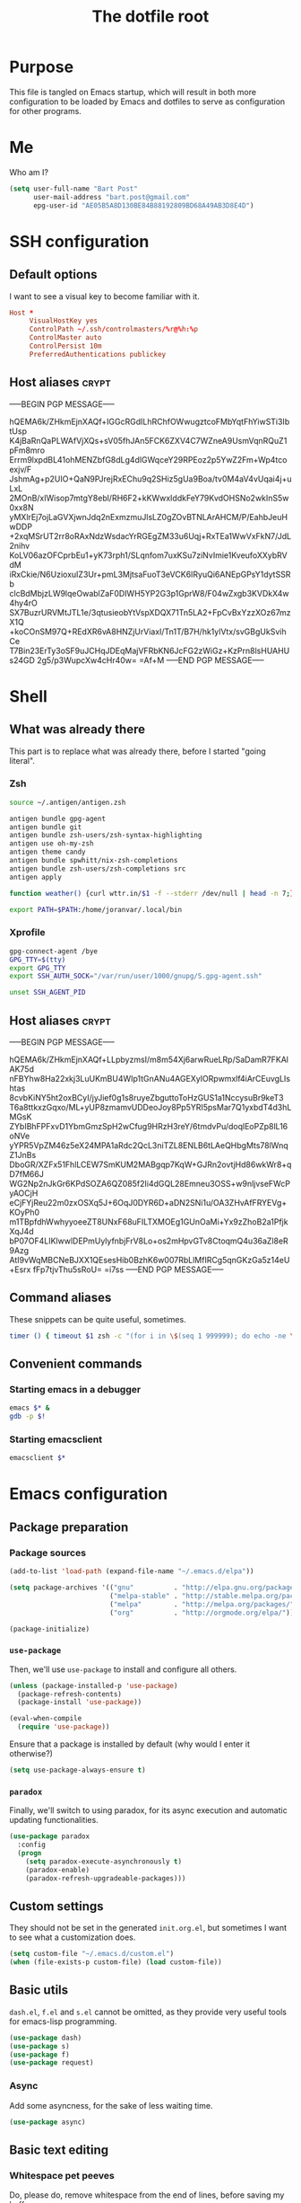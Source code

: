 #+TITLE: The dotfile root

* Purpose

This file is tangled on Emacs startup, which will result in both more configuration to be loaded by Emacs and dotfiles to serve as configuration for other programs.

* Me

Who am I?

#+BEGIN_SRC emacs-lisp :tangle ./init.org.el :comments noweb :tangle-mode (identity #o444)
  (setq user-full-name "Bart Post"
        user-mail-address "bart.post@gmail.com"
        epg-user-id "AE05B5A8D130BE84B88192809BD68A49AB3D8E4D")
#+END_SRC

* SSH configuration
:PROPERTIES:
:header-args: :tangle ~/.ssh/config :comments noweb :tangle-mode (identity #o400) :mkdirp yes
:END:

** Default options

I want to see a visual key to become familiar with it.

#+BEGIN_SRC conf
  Host *
       VisualHostKey yes
       ControlPath ~/.ssh/controlmasters/%r@%h:%p
       ControlMaster auto
       ControlPersist 10m
       PreferredAuthentications publickey
#+END_SRC

** Host aliases                                                       :crypt:
-----BEGIN PGP MESSAGE-----

hQEMA6k/ZHkmEjnXAQf+IGGcRGdILhRChfOWwugztcoFMbYqtFhYiwSTi3IbtUsp
K4jBaRnQaPLWAfVjXQs+sV05fhJAn5FCK6ZXV4C7WZneA9UsmVqnRQuZ1pFm8mro
Errm9lxpdBL41ohMENZbfG8dLg4dlGWqceY29RPEoz2p5YwZ2Fm+Wp4tcoexjv/F
JshmAg+p2UIO+QaN9PJrejRxEChu9q2SHiz5gUa9Boa/tv0M4aV4vUqai4j+uLxL
2MOnB/xIWisop7mtgY8ebl/RH6F2+kKWwxIddkFeY79KvdOHSNo2wkInS5w0xx8N
yMXlrEj7ojLaGVXjwnJdq2nExmzmuJlsLZ0gZOvBTNLArAHCM/P/EahbJeuHwDDP
+2xqMSrUT2rr8oRAxNdzWsdacYrRGEgZM33u6Uqj+RxTEa1WwVxFkN7/JdL2nihv
KoLV06azOFCprbEu1+yK73rph1/SLqnfom7uxKSu7ziNvImie1KveufoXXybRVdM
iRxCkie/N6UzioxuIZ3Ur+pmL3MjtsaFuoT3eVCK6IRyuQi6ANEpGPsY1dytSSRb
clcBdMbjzLW9lqeOwablZaF0DIWH5YP2G3p1GprW8/F04wZxgb3KVDkX4w4hy4rO
SX7BuzrURVMtJTL1e/3qtusieobYtVspXDQX71Tn5LA2+FpCvBxYzzXOz67mzX1Q
+koCOnSM97Q+REdXR6vA8HNZjUrViaxI/Tn1T/B7H/hk1ylVtx/svGBgUkSvihCe
T7Bin23ErTy3oSF9uJCHqJDEqMajVFRbKN6JcFG2zWiGz+KzPrn8lsHUAHUs24GD
2g5/p3WupcXw4cHr40w=
=Af+M
-----END PGP MESSAGE-----

* Shell

** What was already there

This part is to replace what was already there, before I started "going literal".

*** Zsh

#+BEGIN_SRC sh :tangle ~/.zshrc :comments noweb :tangle-mode (identity #o444)
  source ~/.antigen/antigen.zsh

  antigen bundle gpg-agent
  antigen bundle git
  antigen bundle zsh-users/zsh-syntax-highlighting
  antigen use oh-my-zsh
  antigen theme candy
  antigen bundle spwhitt/nix-zsh-completions
  antigen bundle zsh-users/zsh-completions src
  antigen apply

  function weather() {curl wttr.in/$1 -f --stderr /dev/null | head -n 7;}

  export PATH=$PATH:/home/joranvar/.local/bin
#+END_SRC

*** Xprofile

#+BEGIN_SRC sh :tangle ~/.xprofile :comments noweb :tangle-mode (identity #o444) :shebang #!/usr/bin/env zsh
  gpg-connect-agent /bye
  GPG_TTY=$(tty)
  export GPG_TTY
  export SSH_AUTH_SOCK="/var/run/user/1000/gnupg/S.gpg-agent.ssh"

  unset SSH_AGENT_PID
#+END_SRC

** Host aliases                                                       :crypt:
-----BEGIN PGP MESSAGE-----

hQEMA6k/ZHkmEjnXAQf+LLpbyzmsI/m8m54Xj6arwRueLRp/SaDamR7FKAlAK75d
nFBYhw8Ha22xkj3LuUKmBU4WIp1tGnANu4AGEXyIORpwmxlf4iArCEuvgLIshtas
8cvbKiNY5ht2oxBCyI/jyJief0g1s8ruyeZbguttoToHzGUS1a1NccysuBr9keT3
T6a8ttkxzGqxo/ML+yUP8zmamvUDDeoJoy8Pp5YRI5psMar7Q1yxbdT4d3hLMGsK
ZYbIBhFPFxvD1YbmGmzSpH2wCfug9HRzH3reY/6tmdvPu/doqlEoPZp8lL16oNVe
yYPR5VpZM46z5eX24MPA1aRdc2QcL3niTZL8ENLB6tLAeQHbgMts78lWnqZ1JnBs
DboGR/XZFx51FhlLCEW7SmKUM2MABgqp7KqW+GJRn2ovtjHd86wkWr8+qD7fM66J
WG2Np2nJkGr6KPdSOZA6QZ085f2Ii4dGQL28Emneu3OSS+w9nljvseFWcPyAOCjH
eCjFYjReu22m0zxOSXq5J+6OqJ0DYR6D+aDN2SNi1u/OA3ZHvAfFRYEVg+KOyPh0
m1TBpfdhWwhyyoeeZT8UNxF68uFILTXMOEg1GUnOaMi+Yx9zZhoB2a1PfjkXqJ4d
bP07OF4LIKlwwlDEPmUylyfnbjFrV8Lo+os2mHpvGTv8CtoqmQ4u36aZl8eR9Azg
AtI9vWqMBCNeBJXX1QEsesHib0BzhK6w007RbLlMfIRCg5qnGKzGa5z14eU+Esrx
fFp7tjvThu5sRoU=
=i7ss
-----END PGP MESSAGE-----

** Command aliases

These snippets can be quite useful, sometimes.

#+BEGIN_SRC sh :tangle ~/.zshrc :comments noweb :tangle-mode (identity #o444)
  timer () { timeout $1 zsh -c "(for i in \$(seq 1 999999); do echo -ne \\\\r$1: \$i; sleep 1; done)"; echo }
#+END_SRC

** Convenient commands

*** Starting emacs in a debugger

#+BEGIN_SRC sh :tangle ~/bin/emacs_d :comments noweb :tangle-mode (identity #o555) :shebang "#!/usr/bin/env nix-shell\n#!nix-shell -i zsh -p 'with import <nixpkgs> {}; enableDebugging emacs25'"
  emacs $* &
  gdb -p $!
#+END_SRC

*** Starting emacsclient

#+BEGIN_SRC sh :tangle ~/bin/emacsclient_d :comments noweb :tangle-mode (identity #o555) :shebang "#!/usr/bin/env nix-shell\n#!nix-shell -i zsh -p 'with import <nixpkgs> {}; enableDebugging emacs25'"
  emacsclient $*
#+END_SRC

* Emacs configuration
:PROPERTIES:
:header-args: :tangle ./init.org.el :comments noweb :tangle-mode (identity #o444)
:END:

** Package preparation

*** Package sources

#+BEGIN_SRC emacs-lisp
  (add-to-list 'load-path (expand-file-name "~/.emacs.d/elpa"))

  (setq package-archives '(("gnu"          . "http://elpa.gnu.org/packages/")
                           ("melpa-stable" . "http://stable.melpa.org/packages/")
                           ("melpa"        . "http://melpa.org/packages/")
                           ("org"          . "http://orgmode.org/elpa/")))

  (package-initialize)
#+END_SRC

*** ~use-package~

Then, we'll use ~use-package~ to install and configure all others.

#+BEGIN_SRC emacs-lisp
  (unless (package-installed-p 'use-package)
    (package-refresh-contents)
    (package-install 'use-package))

  (eval-when-compile
    (require 'use-package))
#+END_SRC

Ensure that a package is installed by default (why would I enter it otherwise?)

#+BEGIN_SRC emacs-lisp
  (setq use-package-always-ensure t)
#+END_SRC

*** ~paradox~

Finally, we'll switch to using paradox, for its async execution and automatic updating functionalities.

#+BEGIN_SRC emacs-lisp
  (use-package paradox
    :config
    (progn
      (setq paradox-execute-asynchronously t)
      (paradox-enable)
      (paradox-refresh-upgradeable-packages)))
#+END_SRC

** Custom settings

They should not be set in the generated ~init.org.el~, but sometimes I want to see what a customization does.

#+BEGIN_SRC emacs-lisp
  (setq custom-file "~/.emacs.d/custom.el")
  (when (file-exists-p custom-file) (load custom-file))
#+END_SRC

** Basic utils

~dash.el~, ~f.el~ and ~s.el~ cannot be omitted, as they provide very useful tools for emacs-lisp programming.

#+BEGIN_SRC emacs-lisp
  (use-package dash)
  (use-package s)
  (use-package f)
  (use-package request)
#+END_SRC

*** Async

Add some asyncness, for the sake of less waiting time.

#+BEGIN_SRC emacs-lisp
  (use-package async)
#+END_SRC

** Basic text editing

*** Whitespace pet peeves

Do, please do, remove whitespace from the end of lines, before saving my buffers.

#+BEGIN_SRC emacs-lisp
  (use-package whitespace-cleanup-mode
    :diminish whitespace-mode global-whitespace-mode
    :config (progn
              (setq-default whitespace-style '(face ;spaces tabs space-mark
                                               tab-mark
                                               newline newline-mark
                                               trailing lines-tail empty
                                               indentation::space
                                               space-after-tab::space)
                            whitespace-line-column 160
                            indent-tabs-mode nil
                            require-final-newline t)
              (defadvice align-regexp (around align-regexp-with-spaces activate)
                (let ((indent-tabs-mode nil))
                  ad-do-it))
              (setq-default tab-width 2)
              (global-whitespace-mode)
              (global-whitespace-cleanup-mode)))
#+END_SRC

But...  Respect editorconfig settings for shared projects.

#+BEGIN_SRC emacs-lisp
  (use-package editorconfig
    :ensure t
    :config (editorconfig-mode 1))
#+END_SRC

*** Whitespace visualisation

#+BEGIN_SRC emacs-lisp
  (use-package highlight-indent-guides
    :config (progn
              (add-hook 'prog-mode-hook #'highlight-indent-guides-mode)))
#+END_SRC

*** Search and replace

Search and replace with regexes by default, and show me what you're about to do.

#+BEGIN_SRC emacs-lisp
  (use-package anzu
    :bind* (("C-c r" . anzu-query-replace-regexp)
           ("C-c C-r" . anzu-replace-at-cursor-thing)
           ("C-s" . isearch-forward-regexp)
           ("C-r" . isearch-backward-regexp))
    :diminish anzu-mode
    :config (progn
              (global-anzu-mode)
              (define-key isearch-mode-map [remap isearch-query-replace]  #'anzu-isearch-query-replace)
              (define-key isearch-mode-map [remap isearch-query-replace-regexp] #'anzu-isearch-query-replace-regexp)))
#+END_SRC

*** Selecting stuff

Use expand-region to conveniently select more of the current surroundings.

#+BEGIN_SRC emacs-lisp
  (use-package expand-region
    :bind ("C-=" . er/expand-region))
#+END_SRC

*** Markdown formatting

The mode itself.

#+BEGIN_SRC emacs-lisp
  (use-package markdown-mode)
#+END_SRC

Previewing changes on the fly.

#+BEGIN_SRC emacs-lisp
  (use-package flymd
    :commands flymd-flyit)
#+END_SRC

** Finances

It's about time I managed my finances a bit better.  Luckily, ledger is there to help me!

#+BEGIN_SRC emacs-lisp
  (use-package ledger-mode
    :commands ledger-mode
    :config (add-to-list 'joranvar/babel-safe-languages "ledger"))
#+END_SRC

With ledger, I want to have the following settings, though.

#+BEGIN_SRC conf :tangle ~/.ledgerrc :comments noweb :tangle-mode (identity #o444)
  --date-format %Y-%m-%d
#+END_SRC

** Start Emacs as a server

#+BEGIN_SRC emacs-lisp
  (use-package server
    :config (progn
              (unless (server-running-p) (server-start))))
#+END_SRC

** Menus and discovery

*** ~helm~

I've used ~helm~ for quite some time now, and I like the way it works.  Therefore, it's the default menu for everything now.

#+BEGIN_SRC emacs-lisp
  (use-package helm
    :bind (("M-x" . helm-M-x)
           ("C-x C-f" . helm-find-files)
           ("M-y" . helm-show-kill-ring)
           ("C-x b" . helm-mini))
    :diminish helm-mode
    :init (progn
            (require 'helm-config)
            (helm-mode 1)
            (helm-autoresize-mode t)))
#+END_SRC

#+BEGIN_SRC emacs-lisp
  (use-package ibuffer
    :bind ("C-x C-b" . ibuffer))
#+END_SRC

** Projects

Each project is either a version controlled (~magit~!) directory, or some directory I want to be able to browse at once (local repos of files, e.g. videos or pictures).

*** Version control

#+BEGIN_SRC emacs-lisp
  (use-package magit
    :commands (magit-git-repo-p
               magit-status-internal)
    :bind (("C-c g" . magit-status))
    :config
    (setq magit-commit-arguments (if (eq system-type 'gnu/linux)
                                     (list (s-concat "--gpg-sign=" epg-user-id))
                                   '(""))
          magit-diff-arguments '("--ignore-space-change"
                                 "--ignore-all-space"
                                 "--no-ext-diff"
                                 "-M"
                                 "-C")
          magit-log-arguments '("--graph"
                                "--color"
                                "--decorate"
                                "--show-signature"
                                "-n256")
          magit-merge-arguments '("--no-ff")
          magit-rebase-arguments '("--autostash")
          magit-diff-refine-hunk 'all
          ediff-window-setup-function #'ediff-setup-windows-plain)
    (use-package git-timemachine)
    (when (eq system-type 'windows-nt)
      (setq magit-git-executable "c:/Program Files/Git/bin/git.exe")))
#+END_SRC

#+BEGIN_SRC emacs-lisp
  (use-package diff-hl
    :config (progn
              (add-hook 'magit-post-refresh-hook 'diff-hl-magit-post-refresh)
              (global-diff-hl-mode)))
#+END_SRC

*** Navigation

#+BEGIN_SRC emacs-lisp
  (use-package projectile
    :bind (("M-P" . helm-projectile))
    :diminish projectile-mode
    :config (progn
              (projectile-global-mode)
              (setq projectile-indexing-method 'alien
                    projectile-completion-system 'helm
                    projectile-enable-caching t ;; This messes up tramp-sudo, see https://github.com/bbatsov/projectile/issues/835
                    projectile-enable-idle-timer t)
              (use-package helm-ag)
              (use-package helm-projectile
                :config (progn
                          (helm-projectile-on)))
              (use-package treemacs-projectile
                :config (progn
                          (setq treemacs-header-function #'treemacs-projectile-create-header)
                          (setq projectile-switch-project-action (lambda ()
                                                                   (if (magit-git-repo-p (projectile-project-root))
                                                                       (magit-status-internal (projectile-project-root))
                                                                     (dired (projectile-project-root)))))))
              (setq magit-repository-directories (mapcar (lambda (dir)
                                                           (substring dir 0 -1))
                                                         (-filter (lambda (project)
                                                                    (file-directory-p (concat project "/.git/")))
                                                                  (projectile-relevant-known-projects)))
                    magit-repository-directories-depth 1)))
#+END_SRC

Use treemacs in combination with projectile

#+BEGIN_SRC emacs-lisp
  (use-package treemacs
    :config (progn
              (setq treemacs-follow-after-init          t
                    treemacs-width                      35
                    treemacs-indentation                2
                    treemacs-git-integration            t
                    treemacs-collapse-dirs              3
                    treemacs-silent-refresh             nil
                    treemacs-change-root-without-asking nil
                    treemacs-sorting                    'alphabetic-desc
                    treemacs-show-hidden-files          t
                    treemacs-never-persist              nil
                    treemacs-is-never-other-window      nil
                    treemacs-goto-tag-strategy          'refetch-index)
              (treemacs-follow-mode t)
              (treemacs-filewatch-mode t)))
#+END_SRC

** Completion

*** ~company~

#+BEGIN_SRC emacs-lisp
  (use-package company
    :diminish company-mode
    :config (progn
              (global-company-mode)
              (setq company-idle-delay 0.1)))
#+END_SRC

*** ~yasnippet~

Some snippets are entered more often than others.  I want to save
time, thinking and typing mistakes on those.

#+BEGIN_SRC emacs-lisp
  (use-package yasnippet
    :config (progn
              (yas-global-mode 1)
              (add-to-list 'company-backends 'company-ghc)
              (use-package yasnippet-snippets)))
#+END_SRC

** Programming

*** General stuff

I use flycheck for almost any buffer that can be checked, so enable it everywhere.

#+BEGIN_SRC emacs-lisp
  (use-package flycheck
    :config (progn
              (global-flycheck-mode)
              (add-to-list 'display-buffer-alist
                           `(,(rx bos "*Flycheck errors*" eos)
                             (display-buffer-reuse-window
                              display-buffer-in-side-window)
                             (reusable-frames . visible)
                             (side            . bottom)
                             (window-height   . 10)))))
#+END_SRC

I like my parentheses balanced, thank you!

#+BEGIN_SRC emacs-lisp
  (use-package smartparens
    :config (progn
              (require 'smartparens-config)
              (show-smartparens-global-mode)
              (smartparens-global-strict-mode)
              (sp-use-paredit-bindings)))
#+END_SRC

Also, please indent my code smartly (except for in F#, it does not play nice there)!

#+BEGIN_SRC emacs-lisp
  (use-package aggressive-indent
    :config (progn
              (global-aggressive-indent-mode)
              (add-to-list 'aggressive-indent-excluded-modes 'org-mode)))
#+END_SRC

#+BEGIN_SRC emacs-lisp
  (use-package recompile-on-save
    :bind (("C-c m" . recompile-on-save))
    :config (progn
              (setq compilation-scroll-output 'first-error)))
#+END_SRC

#+BEGIN_SRC emacs-lisp
  (use-package makefile-executor
    :config (progn
              (add-hook 'makefile-hook #'makefile-executor-mode)))
#+END_SRC

*** Remote compilation with NCrunch and ssh/rsync

#+BEGIN_SRC emacs-lisp
  (defun joranvar/ncrunch-match-file ()
    (s-replace "\\" "/" (match-string-no-properties 1)))

  (add-to-list 'compilation-error-regexp-alist
               (list (rx "ERROR (Build): "
                         (0+ nonl) "\\NCrunch\\" (1+ digit) "\\" (1+ digit) "\\"
                         (group-n 1 (1+ nonl)) space "(" (group-n 2 (1+ digit)) "):") 'joranvar/ncrunch-match-file 2 nil 2))


  (defun joranvar/resolve-from-remote (orig-fun &rest args)
    "Translate remote compilation path to local."
    (-let [(filename . dirname) (apply orig-fun args)]
      (cons
       (and filename (s-replace-all '(("C:\\Development\\Satellite.lapbart\\" . "") ("\\" . "/")) filename))
       (and dirname (s-replace-all '(("C:\\Development\\Satellite.lapbart\\" . "") ("\\" . "/")) dirname)))))
  (advice-add 'csharp--compilation-error-file-resolve :around #'joranvar/resolve-from-remote)
#+END_SRC

*** F#

In F#, I'd like to set the following settings:

#+BEGIN_SRC emacs-lisp
  (use-package fsharp-mode
    :config (progn
              (setq fsharp-indent-offset 2)
              (add-to-list 'aggressive-indent-excluded-modes 'fsharp-mode)))
#+END_SRC

*** C#

In C#, the following:

#+BEGIN_SRC emacs-lisp
  (use-package csharp-mode
    :config (progn
              (setq csharp-indent-offset 4)))
#+END_SRC

*** Haskell

#+BEGIN_SRC emacs-lisp
  (use-package haskell-mode
    :mode "\\.hs\\'"
    :config (progn
              (require 'haskell-indentation)
              (use-package hlint-refactor
                :config (add-hook 'haskell-mode-hook 'hlint-refactor-mode))
              (use-package company-ghc
                :config (add-to-list 'company-backends 'company-ghc))
              (setq company-ghc-show-info t)
              (add-to-list 'aggressive-indent-excluded-modes 'haskell-mode)))
#+END_SRC

In Haskell, use `dante`.

#+BEGIN_SRC emacs-lisp
  (use-package dante
    :commands 'dante-mode
    :init (progn
            (add-hook 'haskell-mode-hook 'dante-mode))
    :config (progn
              (add-to-list 'dante-repl-command-line-methods-alist
                           `(nix-new .
                                     ,(lambda (root)
                                        (dante-repl-by-file
                                         (projectile-project-root)
                                         '("shell.nix")
                                         (-flatten `("nix-shell" ,(when dante-target '("--argstr" "pkg" dante-target))  "--run" "cabal repl"
                                                     ,(concat (projectile-project-root) "/shell.nix")))))))))
#+END_SRC

Use hlint in dante.

#+BEGIN_SRC emacs-lisp
  (add-hook 'dante-mode-hook
            '(lambda () (flycheck-add-next-checker 'haskell-dante
                                              '(warning . haskell-hlint))))
#+END_SRC

*** Yaml

#+BEGIN_SRC emacs-lisp
  (use-package yaml-mode
    :mode "\\.ya?ml\\'"
    :config (add-to-list 'aggressive-indent-excluded-modes 'yaml-mode))
#+END_SRC

*** PowerShell

#+BEGIN_SRC emacs-lisp
  (use-package powershell
    :mode "\\.ps\\'"
    :config (add-to-list 'aggressive-indent-excluded-modes 'powershell-mode))
#+END_SRC

*** Nix

#+BEGIN_SRC emacs-lisp
  (use-package nix-mode
    :config (add-to-list 'aggressive-indent-excluded-modes 'nix-mode))
  (use-package company-nixos-options
    :disabled t
    :config (progn (add-to-list 'company-backends 'company-nixos-options)))
#+END_SRC

*** ELisp

#+BEGIN_SRC emacs-lisp
  (use-package ipretty
    :config (progn (ipretty-mode)))
#+END_SRC

*** XML

Show where I am in xml

#+BEGIN_SRC emacs-lisp
  (defun nxml-where ()
    "Display the hierarchy of XML elements the point is on as a
  path. from http://www.emacswiki.org/emacs/NxmlMode"
    (interactive)
    (let ((path nil))
      (save-excursion
        (save-restriction
          (widen)
          (while
              (and (< (point-min) (point)) ;; Doesn't error if point is at
                   ;; beginning of buffer
                   (condition-case nil
                       (progn
                         (nxml-backward-up-element) ; always returns nil
                         t)
                     (error nil)))
            (setq path (cons (xmltok-start-tag-local-name) path)))
          (if (called-interactively-p t)
              (message "/%s" (mapconcat 'identity path "/"))
            (format "/%s" (mapconcat 'identity path "/")))))))
#+END_SRC

*** PHP

Yes... Even PHP...

#+BEGIN_SRC emacs-lisp
  (use-package php-mode)
  (use-package web-mode
    :mode ((rx ".php" eos) . web-mode))
#+END_SRC

*** UML

Drawing diagrams with plantuml is fun!

#+BEGIN_SRC emacs-lisp
  (setq org-plantuml-jar-path (s-concat (s-trim (shell-command-to-string "dirname $(dirname $(readlink -f $(which plantuml)))")) "/lib/plantuml.jar"))
  (setenv "GRAPHVIZ_DOT" "/run/current-system/sw/bin/dot")
  (add-to-list 'joranvar/babel-safe-languages "plantuml")
#+END_SRC

** Mail configuration

I used to check mail with Gnus, directly from the imap-server (in the Exchange case, from davmail), but the Gnus/davmail combination is quite slow, and when checking mail, freezes Emacs a bit.
After reading http://cachestocaches.com/2017/3/complete-guide-email-emacs-using-mu-and-/, I decided to setup a different configuration, and use offlineimap.
Reading https://nakkaya.com/2010/04/10/using-offlineimap-with-gnus/ after that, I decided to skip the mu4e, and use the nnmaildir backend in Gnus.
This backend, however, needs a script to be run for syncing the flags with a "regular" Maildir backend.

*** Flag syncing script
:PROPERTIES:
:header-args: :tangle ~/sync_nnmaildir :comments noweb :tangle-mode (identity #o555) :shebang "#!/usr/bin/env perl"
:END:

This script was downloaded (and adjusted a tiny bit) from http://groups.google.com/group/linux.debian.user/msg/7594165a2b6d1c49.

#+BEGIN_SRC perl
  # Maildir flags are:
  #         D (draft)
  #         F (flagged)
  #         R (replied)
  #         S (seen)
  #         T (trashed)
  # and must occur in ASCII order.
  #
  # flagmatchre = re.compile(':.*2,([A-Z]+)')
  #
  # filename:2,F   => .nnmaildir/marks/tick/filename
  # filename:2,R   => .nnmaildir/marks/reply/filename
  # filename:2,S   => .nnmaildir/marks/read/filename

  use strict;
  use File::Basename;
  use Getopt::Long;
  $Getopt::Long::ignorecase = 0;

  my $from_gnus = 0;
  my $from_maildir = 0;
  my $dir = "~/Maildir";
  GetOptions('-g' => \$from_gnus,
             '-m' => \$from_maildir,
             '-d=s' => \$dir);

  if (! ($from_gnus ^ $from_maildir)) {
      die "Usage: sync_nnmaildir -g [-f]\n   or: sync_nnmaildir -m [-v -f]\n";
  }

  for (glob "$dir/*") {
      my $mb = $_;
      mkdir "$mb/.nnmaildir";
      mkdir "$mb/.nnmaildir/marks";

      for (glob "$mb/cur/*") {
          my $file = $_;

          /(.*)\/cur\/(.*?):.*2,(.*)$/;
          my $path = $1;
          my $message = $2;
          my $flags = $3;

          if ($from_maildir) {
              # Sync ticked flags
              if ($flags =~ /F/) {
                  mkdir "$path/.nnmaildir/marks/tick";
                  my $dst = "$path/.nnmaildir/marks/tick/$message";
                  link "$file","$dst"
                      and print "Added mail in $mb to nnmaildir ticks\n";
              } else {
                  my $dst = "$path/.nnmaildir/marks/tick/$message";
                  unlink "$dst"
                      and print "Removed mail in $mb from nnmaildir ticks\n";
              }

              # Sync replied flags
              if ($flags =~ /R/) {
                  mkdir "$path/.nnmaildir/marks/reply";
                  my $dst = "$path/.nnmaildir/marks/reply/$message";
                  link "$file","$dst"
                      and print "Added mail in $mb to nnmaildir replies\n";
              } else {
                  my $dst = "$path/.nnmaildir/marks/reply/$message";
                  unlink "$dst"
                      and print "Removed mail in $mb from nnmaildir replies\n";
              }

              # Sync read flags
              if ($flags =~ /S/) {
                  mkdir "$path/.nnmaildir/marks/read";
                  my $dst = "$path/.nnmaildir/marks/read/$message";
                  link "$file","$dst"
                      and print "Added mail in $mb to nnmaildir seen\n";
              } else {
                  my $dst = "$path/.nnmaildir/marks/read/$message";
                  unlink "$dst"
                      and print "Removed mail in $mb from nnmaildir seen\n";
              }
          } elsif ($from_gnus) {
              my $new_flags = '';

              if (-e "$path/.nnmaildir/marks/tick/$message") {
                  $new_flags = $new_flags . 'F';
              }
              if (-e "$path/.nnmaildir/marks/reply/$message") {
                  $new_flags = $new_flags . 'R';
              }
              if (-e "$path/.nnmaildir/marks/read/$message") {
                  $new_flags = $new_flags . 'S';
              }

              if ($new_flags ne $flags) {
                  rename "$file", "$path/cur/$message:2,$new_flags"
                      and print "Marked mail in $mb as $new_flags\n";
              }
          }
      }
  }

#+END_SRC

*** Offline imap
:PROPERTIES:
:header-args: :tangle ~/.offlineimaprc :comments noweb :tangle-mode (identity #o444)
:END:

#+BEGIN_SRC conf
  [general]
  accounts = Gmail, TopVintage
  maxsyncaccounts = 2
  pythonfile = ~/.offlineimap.py

  [Account Gmail]
  localrepository = LocalGmail
  remoterepository = RemoteGmail
  autorefresh = 5
  quick = 10
  postsynchook = ~/sync_nnmaildir -m
  presynchook = ~/sync_nnmaildir -g

  [Repository LocalGmail]
  type = Maildir
  localfolders = ~/Maildir/Gmail

  [Repository RemoteGmail]
  type = Gmail
  maxconnections = 2
  remoteuser = bart.post@gmail.com
  remotepasseval = get_password_emacs("gmail", "imaps")
  folderfilter = lambda foldername: foldername not in ['[Gmail]/All Mail', '[Gmail]/Important']
  sslcacertfile = /etc/ssl/certs/ca-certificates.crt

  # These are effectively the same as the above
  [Account TopVintage]
  localrepository = LocalTopVintage
  remoterepository = RemoteTopVintage
  autorefresh = 5
  quick = 10
  postsynchook = ~/sync_nnmaildir -m
  presynchook = ~/sync_nnmaildir -g

  [Repository LocalTopVintage]
  type = Maildir
  localfolders = ~/Maildir/TopVintage

  # This uses davmail
  [Repository RemoteTopVintage]
  type = IMAP
  maxconnections = 2
  remoteuser = bart@topvintage.nl
  remotehost = localhost
  remotepasseval = get_password_emacs("localhost", "1143")
  remoteport = 1143
  ssl = no
  sync_deletes = no

  sslcacertfile = /etc/ssl/certs/ca-certificates.crt
#+END_SRC

*** Password management with .authinfo.gpg

This python script will be used to get the credentials.

#+BEGIN_SRC python :tangle ~/.offlineimap.py :comments noweb :tangle-mode (identity #o444)
  import subprocess
  def get_output(cmd):
    # Bunch of boilerplate to catch the output of a command:
    pipe = subprocess.Popen(cmd, shell=True, stdout=subprocess.PIPE, stderr=subprocess.STDOUT)
    (output, errout) = pipe.communicate()
    assert pipe.returncode == 0 and not errout
    return output
  def get_password_emacs(host, port):
    cmd = "emacsclient --eval '(offlineimap-get-password \"%s\" \"%s\")'" % (host,port)
    return get_output(cmd).strip().lstrip('"').rstrip('"')
#+END_SRC

And this is the code that will be used to decrypt the authinfo.

#+BEGIN_SRC emacs-lisp
  (use-package offlineimap
    :config (progn
              (setq auth-sources (list "~/.authinfo.gpg"))
              (defun offlineimap-get-password (host port)
                (let ((netrc (nth 0 (auth-source-search
                                     :host host
                                     :port port))))
                  (when netrc (let ((secret (plist-get netrc :secret)))
                                (if (functionp secret)
                                    (funcall secret)
                                  secret)))))
              (defun offlineimap-get-username (host port)
                (let ((netrc (nth 0 (auth-source-search
                                     :host host
                                     :port port))))
                  (when netrc (let ((user (plist-get netrc :user)))
                                (if (functionp user)
                                    (funcall user)
                                  user)))))))
#+END_SRC

*** Gnus

Gnus will be used to read the mail that was pulled over here.

#+BEGIN_SRC emacs-lisp
  (use-package gnus
    :config (progn
              (setq gnus-select-method '(nntp "news.xs4all.nl")
                    gnus-secondary-select-methods '((nnmaildir "GMail"
                                                               (directory "~/Maildir/Gmail")
                                                               (directory-files nnheader-directory-files-safe)
                                                               (get-new-mail nil))
                                                    (nnmaildir "TopVintage"
                                                               (directory "~/Maildir/TopVintage")
                                                               (directory-files nnheader-directory-files-safe)
                                                               (get-new-mail nil))
                                                    (nnmaildir "CGM"
                                                               (directory "~/Maildir/CGM")
                                                               (directory-files nnheader-directory-files-safe)
                                                               (get-new-mail nil))
                                                    (nntp "news.usenetserver.com")
                                                    (nntp "news.gwene.org"))
                    mm-discouraged-alternatives '("text/html" "text/richtext") ;; Prefer text/plain
                    gnus-decay-scores t
                    gnus-fetch-old-headers nil
                    gnus-build-sparse-threads t
                    gnus-visible-headers (rx bol (or "From" "Newsgroups" "Subject" "Date" "Followup-To" "Reply-To" "Organization"
                                                     "Summary" "Keywords" "To" (and (opt (any "BGF")) "Cc") "Posted-To" "Mail-Copies-To" "Mail-Followup-To"
                                                     "Apparently-To" "Gnus-Warning" "Resent-From"
                                                     "User-Agent" "X-Newsreader" "X-MS-Has-Attach" "X-Mailer")
                                             ":")
                    gnus-use-adaptive-scoring t)
              (when window-system
                (setq gnus-sum-thread-tree-indent "  ")
                (setq gnus-sum-thread-tree-root "● ")
                (setq gnus-sum-thread-tree-false-root "◯ ")
                (setq gnus-sum-thread-tree-single-indent "◎ ")
                (setq gnus-sum-thread-tree-vertical        "│")
                (setq gnus-sum-thread-tree-leaf-with-other "├─► ")
                (setq gnus-sum-thread-tree-single-leaf     "╰─► "))
              (setq-default gnus-summary-line-format "%U%R%z %(%&user-date;  %-15,15f  %B%s%)\n"
                            gnus-user-date-format-alist '((t . "%Y-%m-%dT%T%z"))
                            gnus-summary-thread-gathering-function 'gnus-gather-threads-by-subject
                            gnus-thread-sort-functions '(gnus-thread-sort-by-number (not gnus-thread-sort-by-total-score))
                            gnus-subthread-sort-functions '(gnus-sort-thread-by-number))
              (add-hook 'gnus-group-mode-hook 'gnus-topic-mode) ;; Show me topics
              (add-hook 'gnus-startup-hook (lambda () (gnus-demon-add-handler (lambda () (gnus-group-get-new-news 2)) 1 t)))
              (use-package gnus-desktop-notify
                :config (progn
                          (gnus-desktop-notify-mode)))
              (gnus-add-configuration
               '(article
                 (horizontal 1.0
                             (vertical 50
                                       (group 1.0))
                             (vertical 1.0
                                       (summary 0.25 point)
                                       (article 1.0)))))
              (gnus-add-configuration
               '(summary
                 (horizontal 1.0
                             (vertical 50
                                       (group 1.0))
                             (vertical 1.0
                                       (summary 1.0 point)))))))
#+END_SRC

*** BUG FIX

[[gnus:nntp+news.usenetserver.com:gnu.emacs.gnus#mailman.400.1505223107.14750.info-gnus-english@gnu.org][Email from Reiner Steib: Security: Gnus & GNU Emacs 25.]]

#+BEGIN_SRC emacs-lisp
  (eval-after-load "enriched"
    '(defun enriched-decode-display-prop (start end &optional param)
       (list start end)))
#+END_SRC

*** notmuch

Notmuch will also be used to read the mail that was pulled over here.  Let's see how it compares to Gnus.

#+BEGIN_SRC emacs-lisp
  (use-package notmuch
    :disabled
    :bind (("C-c m" . notmuch-hello)))
#+END_SRC

*** GPG for mails

#+BEGIN_SRC emacs-lisp
  (use-package epg
    :config (progn
              (setq mml2015-use 'epg

                    mml2015-verbose t
                    mml2015-encrypt-to-self t
                    mml2015-always-trust nil
                    mml2015-cache-passphrase t
                    mml2015-passphrase-cache-expiry '36000
                    mml2015-sign-with-sender t

                    gnus-message-replyencrypt t
                    gnus-message-replysign t
                    gnus-message-replysignencrypted t
                    gnus-treat-x-pgp-sig t

                    epg-gpg-program "gpg"
                    epa-pinentry-mode 'loopback

                    ;; mm-sign-option 'guided
                    ;; mm-encrypt-option 'guided
                    mm-verify-option 'always
                    mm-decrypt-option 'always
                    gnus-buttonized-mime-types '("multipart/alternative" "multipart/encrypted" "multipart/signed"))
              (add-hook 'gnus-message-setup-hook (lambda () (mml-secure-message-sign)))))
#+END_SRC

*** Sending mail

When sending a mail, it should reflect who I want to send it as (from my work mail, or personal).

#+BEGIN_SRC emacs-lisp
  (use-package smtpmail
    :config (progn
              (require 'message)
              (setq gnus-posting-styles
                    '((".*"
                       (signature "")
                       (address "bart.post@gmail.com")
                       ("X-Message-SMTP-Method" "smtp smtp.gmail.com 587 bart.post@gmail.com"))
                      ("TopVintage"
                       (signature "Bart Post\nBackend Genius\nTopVintage B.V.")
                       (address "bart@topvintage.nl")
                       ("X-Message-SMTP-Method" "smtp localhost 1025 bart.post@cgm.com"))
                      ("CGM"
                       (signature "Bart Post\nApplication Programmer Team Satellite\nCompugroup Medical B.V.")
                       (address "bart.post@cgm.com")
                       ("X-Message-SMTP-Method" "smtp localhost 1025 bart.post@cgm.com"))))
              (setq smtpmail-stream-type nil
                    mail-user-agent 'message-user-agent
                    smtpmail-smtp-service 587
                    message-send-mail-function 'smtpmail-send-it
                    smtpmail-default-smtp-server "smtp.gmail.com"
                    send-mail-function 'smtpmail-send-it
                    message-cite-style '((message-citation-line-format "On %Y-%m-%dT%T%z, %f wrote:")
                                         (message-cite-function 'message-cite-original-without-signature)
                                         (message-citation-line-function 'message-insert-formatted-citation-line)
                                         (message-cite-reply-position 'traditional)
                                         (message-yank-prefix "> ")
                                         (message-yank-cited-prefix ">")
                                         (message-yank-empty-prefix ">")))))
#+END_SRC

Also, I want to be able to compose mail in org-mode and send it as html.

#+BEGIN_SRC emacs-lisp
  (use-package org-mime
    :config (progn
              (add-hook 'message-mode-hook
                        (lambda ()
                          (orgstruct-mode)
                          (local-set-key "\C-co" (lambda ()
                                                    (interactive)
                                                    (save-excursion
                                                      (message-goto-body)
                                                      (when (looking-at "<#secure.*>") (forward-line 1))
                                                      (set-mark-command nil)
                                                      (insert "#+OPTIONS: toc:nil ^:nil\n")
                                                      (goto-char (point-max))
                                                      (org-mime-htmlize nil))))))
              (add-hook 'org-mode-hook
                        (lambda () (local-set-key "\C-co" 'org-mime-org-buffer-htmlize)))))

#+END_SRC

** Contact management

Why not slurp my contacts' addresses into emacs?

#+BEGIN_SRC emacs-lisp
  (use-package bbdb
    :config (progn
              (add-hook 'mail-setup-hook 'bbdb-mail-aliases)
              (bbdb-initialize 'gnus 'message)
              (bbdb-mua-auto-update-init 'gnus 'message)
              (setq bbdb-mua-update-interactive-p '(query . create)
                    bbdb-update-records-p 'create
                    bbdb-notice-mail-hook 'bbdb-auto-notes
                    bbdb-auto-notes-rules (list
                                           '("Date" (".*" lastseen identity nil))
                                           '("User-Agent" (".*" mailer identity nil)))
                    bbdb-accept-message-alist '(("To" . "bart\.post@")
                                                ("Cc" . "bart\.post@")
                                                ("Bcc" . "bart\.post@"))
                    bbdb-ignore-message-alist '(("From" . "@linkedin")))))
  (use-package helm-bbdb)
#+END_SRC


** Browsing

Use conkeror by default.

#+BEGIN_SRC emacs-lisp
  (setq browse-url-generic-program (executable-find "conkeror")
        browse-url-browser-function 'browse-url-generic)
#+END_SRC

Use conkeror-minor-mode.

#+BEGIN_SRC emacs-lisp
  (use-package conkeror-minor-mode
    :config (progn
              (add-to-list 'auto-mode-alist' ("conkerorrc" . js-mode))
              (add-hook 'js-mode-hook (lambda ()
                                        (when (string-match "conkerorrc" (buffer-file-name))
                                          (conkeror-minor-mode))))))
#+END_SRC

Use ~moz-repl~ to communicate with conkeror.

#+BEGIN_SRC emacs-lisp
  (use-package moz
    :commands moz-minor-mode
    :init (progn
              (add-hook 'javascript-mode-hook (lambda () (moz-minor-mode 1)))))
#+END_SRC

** Literate programming

Oh boy, org-babel is so nice!

#+BEGIN_SRC emacs-lisp
  (defvar joranvar/babel-safe-languages nil)
  (use-package org
    :ensure org-plus-contrib
    :config (progn
              (use-package ob-http)
              (org-babel-do-load-languages 'org-babel-load-languages '((sql . t)
                                                                       (shell . t)
                                                                       (ledger . t)
                                                                       (http . t)
                                                                       (gnuplot . t)
                                                                       (plantuml . t)))
              (defun joranvar/babel-safe-languagep (lang body)
                (not (--any (string= lang it) joranvar/babel-safe-languages)))
              (setq org-confirm-babel-evaluate #'joranvar/babel-safe-languagep)))
#+END_SRC

When exporting, I want to see pretty source code!

#+BEGIN_SRC emacs-lisp
  (use-package htmlize)
#+END_SRC

Also: exported listings should be pretty.

#+BEGIN_SRC emacs-lisp
  (setq org-latex-listings 'minted
        org-latex-packages-alist '(("" "minted")
                                   ("" "listings")
                                   ("" "color"))
        org-latex-minted-options '(("breaklines")
                                   ("fontsize" "\\scriptsize")
                                   ("xleftmargin" "\\parindent"))
        org-latex-pdf-process
        '("pdflatex -shell-escape -interaction nonstopmode -output-directory %o %f"
          "pdflatex -shell-escape -interaction nonstopmode -output-directory %o %f"))
#+END_SRC

** Agenda management

#+BEGIN_SRC emacs-lisp :noweb yes
  (use-package org
    :bind (("C-c a" . org-agenda)
           ("C-c c" . org-capture)
           ("C-c C-o" . org-open-at-point-global))
    :config (progn
              (setq org-use-sub-superscripts '{}
                    org-pretty-entities t
                    org-fontify-emphasized-text t
                    org-adapt-indentation nil
                    org-hide-leading-stars t
                    org-ellipsis "↷"
                    org-catch-invisible-edits 'error
                    org-use-speed-commands t
                    org-todo-keywords '((sequence "TODO(t)" "WAITING(w)" "|" "DONE(d)" "CANCELLED(c)"))
                    org-agenda-span 1
                    org-agenda-skip-scheduled-if-done t
                    org-agenda-todo-ignore-scheduled 'future
                    org-agenda-skip-timestamp-if-done t
                    org-clock-report-include-clocking-task t
                    org-clock-out-remove-zero-time-clocks t
                    org-refile-use-outline-path t
                    org-log-into-drawer t
                    org-log-done 'time
                    org-outline-path-complete-in-steps nil
                    org-agenda-prefix-format '((agenda . " %i %-12:c%?-12t% s")
                                               (timeline . "  % s")
                                               (todo . " %i %-12:c")
                                               (tags . " %i %-12:c")
                                               (search . " %i %-12:c")))
              <<gtd-setup>>
              ))
#+END_SRC

*** My GTD setup

I just based this on https://emacs.cafe/emacs/orgmode/gtd/2017/06/30/orgmode-gtd.html, which is really like setups I've used before.

#+NAME: gtd-setup
#+BEGIN_SRC emacs-lisp :tangle no
  (setq org-agenda-files '("~/org/inbox.org"
                           "~/org/gtd.org"
                           "~/org/tickler.org"
                           "~/org/journal"
                           "~/org/calendar.org")
        org-agenda-file-regexp (rx bos (not (any ?.)) (0+ nonl) ".org" eos)
        org-refile-targets '(("~/org/gtd.org" :maxlevel . 3)
                             ("~/org/someday.org" :level . 1)
                             ("~/org/tickler.org" :maxlevel . 2))
        org-capture-templates '(("t" "Todo [inbox]" entry
                                 (file+headline "~/org/inbox.org" "INBOX")
                                 "* TODO %i%?\n%U\n%a\n"
                                 :clock-in t :clock-resume t)
                                ("i" "Interrupt" entry
                                 (file+headline "~/org/inbox.org" "Interrupts")
                                 "* %i%? :@interrupt:\n%U\n"
                                 :clock-in t :clock-resume t)
                                ("T" "Tickler" entry
                                 (file+headline "~/org/tickler.org" "Tickler")
                                 "* %i%?\n%^t%a\n"))
        org-agenda-custom-commands '((" " "Default" ((agenda "")
                                                     (todo "" ((org-agenda-overriding-header "INBOX")
                                                               (org-agenda-files '("~/org/inbox.org"
                                                                                   "~/org/journal/"))
                                                               (org-agenda-todo-ignore-scheduled 'all)))
                                                     (todo "" ((org-agenda-overriding-header "Next Action")
                                                               (org-agenda-skip-function #'joranvar:org-agenda-skip-all-siblings-but-first)
                                                               (org-agenda-files (remove "~/org/inbox.org" org-agenda-files))
                                                               (org-agenda-prefix-format '((todo . " %-50b %-12:c")))))))
                                     ("o" "At the office" tags-todo "@office"
                                      ((org-agenda-overriding-header "Office")
                                       (org-agenda-skip-function #'joranvar:org-agenda-skip-all-siblings-but-first)))))

          (defun joranvar:org-agenda-skip-all-siblings-but-first ()
            "Skip all but the first non-done entry."
            (let (should-skip-entry)
              (unless (org-current-is-todo)
                (setq should-skip-entry t))
              (save-excursion
                (while (and (not should-skip-entry) (org-goto-sibling t))
                  (when (org-current-is-todo)
                    (setq should-skip-entry t))))
              (when should-skip-entry
                (or (outline-next-heading)
                    (goto-char (point-max))))))

          (defun org-current-is-todo ()
            (string= "TODO" (org-get-todo-state)))
#+END_SRC

*** "Bullet Journal"

I tried to use a bullet journal.  I like the concept of mindfully
writing down what comes to mind, and planning the day, and I do like
the various ways that you can manually lay out and give color to the
various sections.

I do miss the organizational aspects of having a computer and a
keyboard and macro's and clocking time and hyperlinking and ... well,
you know, all the digital stuff.

Let's try this, then.

#+BEGIN_SRC emacs-lisp
  (use-package org-journal
    :bind (("C-c j" . org-journal-new-entry))
    :config (progn
              (setq org-journal-date-format "%Y-%m-%d"
                    org-journal-date-prefix "#+TITLE: "
                    org-journal-time-format "%R - "
                    org-journal-time-prefix "* "
                    org-journal-dir "~/org/journal/"
                    org-journal-file-format "%Y%m%d.org"
                    org-journal-file-pattern "^\\(?1:[0-9]\\{4\\}\\)\\(?2:[0-9][0-9]\\)\\(?3:[0-9][0-9]\\).org\\'")
              (org-journal-update-auto-mode-alist)))
#+END_SRC

To collect the information I enter there, like in a tracker, I use =org-collector=.

#+BEGIN_SRC emacs-lisp
  (require 'org-collector)
  (use-package gnuplot
    :config (progn
              (add-to-list 'joranvar/babel-safe-languages "gnuplot")))
#+END_SRC

*** Jira worklog integration

#+BEGIN_SRC emacs-lisp
  (load "/home/joranvar/dotfiles/emacs.d/lisp/org-log-to-jira/org-log-to-jira.el")
#+END_SRC

*** Syncing calendar with caldav

#+BEGIN_SRC emacs-lisp :noweb yes
  (use-package org-caldav
    :commands org-caldav-sync
    :config (progn
              (setq org-caldav-url 'google
                    org-caldav-calendar-id "bart.post@gmail.com"
                    org-caldav-inbox "~/org/calendar.org"
                    org-caldav-files (org-agenda-files)
                    org-caldav-delete-org-entries 'never
                    org-caldav-delete-calendar-entries 'ask
                    org-caldav-exclude-tags '("caldav_ignore")
                    org-icalendar-timezone "Europe/Amsterdam")
              <<org-caldav-secrets>>
              ))
#+END_SRC

**** org-caldav-secrets                                               :crypt:
-----BEGIN PGP MESSAGE-----

hQEMA6k/ZHkmEjnXAQf/dCinaR2uGEzuxe8bzAiCWIFljhrz7e9JBMGM1l/SefY6
USAdqt/Uh7682ptUEds5CFV7MouCR/0R11G4RnM2NQaa23U5c5oFVmM8wch+jRqv
fCFeCwK8xzidJvZkVCcvk914JoGgfy51dYJdvyWGjUGGEusvqcIpn5u2cd15cz7I
6tBgilmGb7JDet8gxvnsx/JxQJgfUegY5gOLOBGL77rnFZmOQA3vQNqWtm3KIHE6
wrO2PiEcDqrTlmhKLA0ADMWSQxk/QDSZ3yr3mFbDVdaSY4ujZDBoWXpZ54LCtW+a
ZrXfZsbmbe/AXUPe7NgUrDvBi5LPBI2axhMKvApBPNLARwE1SOR3pC+3ffIJ31Pv
eJNVJxVE9uHms1aHzBsGzy8DORqmKl5pp4nyiY3/F9KHHSm6CDGYQBNqUzOZxo2j
pHyweFmANNU3mBUwL+NIEIXpvMZ2AQLsD//iihoczDOFVX2iHFhAcAEzpyCntha0
zl9qKMmcHw1uEzIp9skRKIqIp5pedx/BgN1muDRgt94qhC16/GJxtANUC3gu+yXT
9fz7iReq7vWf+YfWytKAEv4p50JbUw5HZ6PANtXH9/ld6x47nw6W9/6zgBQ4mHpM
94QNMm233LFMAgA9mwg60NeEs7/kPRFV5hPCOvCDuHToArA0gYYgzgxCBPThi2m6
e4fzBjglDbB3
=Asha
-----END PGP MESSAGE-----

** Studying

#+BEGIN_SRC emacs-lisp
  (require 'org-drill)
  (setq org-drill-add-random-noise-to-intervals-p t)
#+END_SRC

** Communication

*** IRC

Using RCIRC for IRC makes sense.  I also use it to connect to my team's Slack.

#+BEGIN_SRC emacs-lisp :noweb yes
  (use-package rcirc
    :config (progn
              (rcirc-track-minor-mode)
<<irc-servers>>
              (add-to-list 'rcirc-markup-text-functions #'rcirc-smileys)))

    (defvar rcirc-smileys '((":)" . "☺")
                            (":(" . "☹")
                            ("<3" . "♥")))

    (defvar rcirc-smiley-regexp
      (regexp-opt (mapcar 'car rcirc-smileys))
      "Regular expression matching the keys in rcirc-smileys.")

    (defun rcirc-smileys (&rest ignore)
      "Use unicode smileys in the buffer"
      (goto-char (point-min))
      (while (re-search-forward rcirc-smiley-regexp nil t)
        (replace-match (cdr (assoc (match-string 0) rcirc-smileys)))))
#+END_SRC

**** IRC servers                                                      :crypt:
-----BEGIN PGP MESSAGE-----

hQELA6k/ZHkmEjnXAQf3YnBQBI3U849OWPrHJDYaRT3fqBCTTHSP6dso+6bwoCrq
uhmPfVuplqfncUzrJRHaSXPgR1UdLD5Rltfp4gqQQGL3rjNrPpDjEtfeFyQ1s582
HT+9j1ip+BrOQ53eN2XmpJ1qi19PMvgJBI6rarsLPqT56BB1+OySufab+Ceou55j
Lp2zlQBjCCAD/eT+pIb14vuJbIb0vuFima/R404ZILWvC7Fw4D7n9CxAWN1M24WK
mJfoavCWsWAbwqr7WYOECAqbBMMYLn2MZ0PshdQX0EsSMS6k11PeA+S1YCrthIx0
gIuw5TUTl5We95UVQd+xMOSJdua2Cj0jmu488sde0sA7AU8cNBtxOiC2h43Aaq3p
OS4MIE4KZNzVz0dXQXq6irtu7qBl78OOq2KrhmbUcuJxmtXfv4aK04IbVWbSReS2
XT3OmvuI6mx4n3kqKZVpHWCAbPHo2bPfYHw3FwvdixBGZ7ztFsv7fJqMjDL3+LDH
OpwqhzQBLSrggQbSAdZMPO8txrNqeSBKWkkUgeL+UA2tH9GO6DzSIyywmMtKd47X
2IhmCO4ahWEcvtrUwzfqHMcMfzV1FL1VGRDaKk0U37JwrduJnQsEEJjr8swqWTWL
FKnH70MC3UsIcxAGxFPVieoyiIOnH3rccXVj12t+GPeNV4Yv8l6nK0P8X5A=
=tRx+
-----END PGP MESSAGE-----

*** Slack

I used to use the IRC gateway for Slack, but now I'm using the `slack` package.

#+BEGIN_SRC emacs-lisp :noweb yes
  (use-package slack
    :commands (slack-start)
    :init (progn
            (setq slack-buffer-emojify t)
            (setq slack-prefer-current-team t))
    :config (progn
<<slack-teams>>
))
#+END_SRC

**** Slack teams                                                      :crypt:
-----BEGIN PGP MESSAGE-----

hQEMA6k/ZHkmEjnXAQf/V9yJ2n0CAq1nVmya1cnPPujnQDWNqlt3K4OdEqII3sDP
1yhV+UQTi9p79KlzF32gqAu5AqTl2FxJmBqdkmR/oLyqSIHyeRPYukKDn7wVMQ32
6sXTP0emgzNce07AQQnJOWWNwrypjICvQ3vYgvPRnETxJmqpkZXyS4/iCypzp/nk
rPG1iBSKZ5Pm9HwkwqVSvHHMsx6QA6ZcNMPWoIfbHpoB0x5TJyYlqZSIcmT+G1pY
mkjaIFuCv6mJ7RhgsVr/G/aWPFYn0hhPr179Px1IBmz6ao2bsflDTsSCazc5FUA6
d9NAmWAAOYFZmgpuSJzDeuB4h+HaVfdX6ziXh6NLItLBJgFX/Q8DuflHtH12oHXh
lSt7nKw1I4Ipu9Ti0xyBMA6wC9DjrVcW5Ty4EiWdQh87g5C4mZFh83my5MLlxWVQ
lLFnUkVbRxbtqIODpr5qxBaDR6NDONe22NpzmoO00ahh4H02vfsDWmtpWqvYEibh
4pU3Npz+z+TPdJnxgHO/aOcJn93PyuTpVWbmDblpvU7u1YFHbkbWHbb2pyBvvrWy
y9GLxthUtrCtkI3KOVIwbZPNtIOvY1ADvjyDkP/pbtjZEoy4USWAnvbDDt4LnCaU
KloTSWHujd8zGudS8YWncIL5GxmXs1XkFxVU+ANWpgD+fE0oHKS5rVB406sEMwzF
t9IIyxi2tmJ1BRXGDApYxqnf8LLEvnKFlpIBIg6GMAYnXV4ej0WnXqIq8bx/fNM4
yqMstomt0a7Gu/oYtD4C5r11SlXbwkOG7+hT5xCx+UezTEyTfqc0eUsNFHTO6cTa
+iwBm+Ufyt3R+LpK9RFXlFBKS10DlefCfNMMhj8QcWP0Pf5dl9Z/8+wFwbaZCwUo
qo00x/OdfF48w4T5ORe8Sl7CUMN2VwyLEuIiBxTBGKTs8CAxBmwSt7hU+OAEjrWd
jqXGLecuhxdfKHmjlazuzBjQ/v+mE+nCAyZroY2fgPV54LN4yVlw9A==
=lRUA
-----END PGP MESSAGE-----

*** Jabber

The ultimate chat protocol!

#+BEGIN_SRC emacs-lisp
  (use-package jabber
    :commands (jabber-connect
               jabber-connect-all)
    :config (progn
              (setq jabber-account-list '(("joranvar@jabber.org"
                                           (:network-server . "jabber.org")
                                           (:port . 5222))
                                          ("bart.post@gmail.com"
                                           (:network-server . "talk.google.com")
                                           (:port . 5222)))
                    jabber-history-enabled t
                    jabber-use-global-history nil
                    jabber-backlog-number 40
                    jabber-backlog-days 30)))
#+END_SRC

** Secrets

Some stuff I want to be kept hidden from others.  Luckily, we have gpg (and org-crypt)

#+BEGIN_SRC emacs-lisp
  (require 'org-crypt)
  (org-crypt-use-before-save-magic)
  (setq org-tags-exclude-from-inheritance (quote ("crypt")))
  (setq org-crypt-key epg-user-id)
  ;; (advice-add 'org-babel-tangle :around
  ;;             (lambda (oldfun &rest args)
  ;;               (org-decrypt-entries)
  ;;               (remove-hook 'before-save-hook 'org-encrypt-entries t)
  ;;               (apply oldfun args)
  ;;               (add-hook 'before-save-hook 'org-encrypt-entries nil t)
  ;;               (org-encrypt-entries)))
#+END_SRC

** Presentations

#+BEGIN_SRC emacs-lisp
  (use-package ox-reveal)
#+END_SRC

* Games

** Nethack

#+BEGIN_SRC conf :tangle ~/.nethackrc :comments noweb :tangle-mode (identity #o400)
  # Compound options
  OPTIONS=role:wizard
  OPTIONS=race:elf
  OPTIONS=align:chaotic
  OPTIONS=gender:male
  #OPTIONS=name:joranvar
  OPTIONS=catname:Fluffy
  OPTIONS=dogname:Bally
  OPTIONS=horsename:Tricksy
  #OPTIONS=pettype:cat
  OPTIONS=autopickup
  # cash, amulets, scrolls, spellbooks, potions, rings, wands
  #* # NOT gems/rocks
  OPTIONS=pickup_types:$"?+!=/
  # Well, this is nice: "

  OPTIONS=autodig
  OPTIONS=autoquiver
  OPTIONS=checkpoint
  OPTIONS=nocmdassist
  OPTIONS=color
  OPTIONS=confirm
  OPTIONS=DECgraphics
  OPTIONS=noeight_bit_tty
  OPTIONS=extmenu
  OPTIONS=fixinv
  OPTIONS=help
  #OPTIONS=hp_monitor
  OPTIONS=hilite_pet
  OPTIONS=noignintr
  OPTIONS=lit_corridor
  OPTIONS=lootabc
  OPTIONS=mail
  OPTIONS=null
  #OPTIONS=noparanoid_hit
  #OPTIONS=noparanoid_quit
  #OPTIONS=paranoid_remove
  OPTIONS=prayconfirm
  OPTIONS=pushweapon
  OPTIONS=norest_on_space
  OPTIONS=safe_pet
  #OPTIONS=showborn
  #OPTIONS=noshowbuc
  OPTIONS=showexp
  OPTIONS=showrace
  OPTIONS=showscore
  OPTIONS=silent
  OPTIONS=sortpack
  OPTIONS=sparkle
  OPTIONS=nostandout
  OPTIONS=time
  OPTIONS=travel
  #OPTIONS=use_darkgray
  OPTIONS=nouse_inverse
  OPTIONS=verbose
  #OPTIONS=win_edge
  # Compound options
  OPTIONS=msghistory:20
  OPTIONS=boulder:0
  OPTIONS=disclose:+i +a +v +g +c
  OPTIONS=fruit:snozberry
  OPTIONS=menustyle:full
  OPTIONS=menu_headings:inverse
  OPTIONS=msg_window:reversed
  OPTIONS=number_pad:1
  OPTIONS=pickup_burden:stressed
  OPTIONS=runmode:crawl
  #OPTIONS=sortloot:full
  OPTIONS=suppress_alert:3.4.3

  ## With Menucolor Patch installed
  OPTIONS=menucolors
  MENUCOLOR="[Bb]lessed"=green
  MENUCOLOR="[Cc]ursed"=orange&bold
  MENUCOLOR="[Cc]ursed .* \(being worn\)"=red&bold
  MENUCOLOR="[Uu]ncursed"=cyan

  MENUCOLOR="[Hh]oly"=yellow
  MENUCOLOR="[Uu]nholy"=brown

  MENUCOLOR="loadstone\|wand \(of\|called\) cancellation"=red&bold
  # color only the real Amulet
  MENUCOLOR="Amulet of Yendor named"=magenta
  MENUCOLOR="gold piece"=yellow

  # forgotten spell
  MENUCOLOR="[a-zA-Z] - [a-zA-Z ]+[ ]+[0-9]+\*[ ]+[a-z]+[ ]+[0-9]+%"=magenta

  # # With Statuscolor patch installed
  # # HP
  # STATUSCOLOR=hp%100=green,hp%66=yellow,hp%50=orange
  # STATUSCOLOR=hp%33=red&bold,hp%15:red&inverse,hp%0:red&inverse&blink
  # # Pw
  # STATUSCOLOR=pw%100=green,pw%66=yellow,pw%50:orange,pw%33=red&bold
  # # Carry
  # STATUSCOLOR=burdened:yellow,stressed:orange,strained:red&bold
  # STATUSCOLOR=overtaxed:red&inverse,overloaded:red&inverse&blink
  # # Hunger
  # STATUSCOLOR=satiated:yellow,hungry:orange,weak:red&bold
  # STATUSCOLOR=fainting:red&inverse,fainted:red&inverse&blink
  # # Mental
  # STATUSCOLOR=hallu:yellow,conf:orange,stun:red&bold
  # # Health
  # STATUSCOLOR=ill:red&inverse,foodpois:red&inverse,slime:red&inverse
  # # Other
  # STATUSCOLOR=held:red&inverse,blind:red&inverse
#+END_SRC

* Aesthetics
:PROPERTIES:
:header-args: :tangle ./init.org.el :comments noweb :tangle-mode (identity #o444)
:END:

I want my desktop to look good.

** No mouse cruft

Please, use all my screen real estate for information, not for "places to click on".

#+BEGIN_SRC emacs-lisp
  (when (fboundp 'menu-bar-mode) (menu-bar-mode -1))
  (when (fboundp 'tool-bar-mode) (tool-bar-mode -1))
  (when (fboundp 'scroll-bar-mode) (scroll-bar-mode -1))
  (if (fboundp 'tooltip-mode) (tooltip-mode -1) (setq tooltip-use-echo-area t))
  (fringe-mode '(4 . 0))
#+END_SRC

Although, I do have a mouse, and sometimes I use it to focus a window in my window manager.  That's when I like to also focus a window inside Emacs.

#+BEGIN_SRC emacs-lisp
  (setq focus-follows-mouse t
        mouse-autoselect-window t)
#+END_SRC

But, do not move my mouse pointer around.  This sometimes even caused my emacs to lose focus, because the mouse pointer just leaves the frame.

#+BEGIN_SRC emacs-lisp
  (advice-add 'set-mouse-position :override #'ignore)
#+END_SRC

** Show me info about my buffer

I want to know where am, and have immediate visual feedback about my text.

#+BEGIN_SRC emacs-lisp
  (global-hl-line-mode)
  (column-number-mode)
  (show-paren-mode)
  (setq auto-window-vscroll nil)          ; This should make the next-line command faster

  (use-package nlinum
    :config (progn
              (add-hook 'prog-mode-hook #'nlinum-mode)))
#+END_SRC

** Theme to use

This is the theme I will use currently.

#+BEGIN_SRC emacs-lisp
  (use-package tao-theme
    :disabled
    :config (progn
              (disable-theme 'tao-yin)
              (load-theme 'tao-yin t)))

#+END_SRC

And these are the colors.

#+BEGIN_SRC emacs-lisp
  (use-package rainbow-identifiers
    :config (progn
              ;;; Source: https://www.reddit.com/r/emacs/comments/6xpzx6/subword_syntax_highlighting_with/ by /u/gottabeme
              (defun rainbow-identifiers--matcher (end)
                "The matcher function to be used by font lock mode."
                (catch 'rainbow-identifiers--matcher
                  (while (re-search-forward (rx word-start (*? any) word-end) end t)
                    (let ((beginning (match-beginning 0))
                          (end (match-end 0)))
                      (when (run-hook-with-args-until-failure 'rainbow-identifiers-filter-functions beginning end)
                        (let* ((identifier (buffer-substring-no-properties beginning end))
                               (hash (rainbow-identifiers--hash-function identifier)))
                          (setq rainbow-identifiers--face (funcall rainbow-identifiers-choose-face-function hash))
                          (throw 'rainbow-identifiers--matcher t)))))
                  nil))
              (add-hook 'prog-mode-hook 'rainbow-identifiers-mode)))
#+END_SRC

** Screens

Start with the correct resolutions.

#+BEGIN_SRC sh :tangle ~/.xprofile :comments noweb :tangle-mode (identity #o444)
  ~/dotfiles/xmonad/xrandr-toggle.sh
#+END_SRC

** Transparency

I like my windows to be a bit transparent, so that I can see my desktop

*** Emacs
#+BEGIN_SRC emacs-lisp
 (set-frame-parameter (selected-frame) 'alpha '(98 . 70))
 (add-to-list 'default-frame-alist '(alpha . (98 . 70)))
#+END_SRC

*** Termite
#+BEGIN_SRC conf :tangle ~/.config/termite/config :comments noweb :tangle-mode (identity #o444) :mkdirp yes
  [colors]
  background = rgba(23, 23, 23, 0.8)
#+END_SRC

*** Composing window manager
#+BEGIN_SRC sh :tangle ~/.xprofile :comments noweb :tangle-mode (identity #o444)
  compton --backend xrender -fcCz -l -17 -t -17 --inactive-dim 0.5 --xrender-sync --unredir-if-possible --detect-transient --dbus &
#+END_SRC

Set "focused_force" of current window.
0 means force unfocused.
1 means force focused.
2 means auto focus (default setting).

#+BEGIN_SRC sh :tangle ~/bin/compton.set.focused_force :comments noweb :tangle-mode (identity #o555) :shebang "#!/usr/bin/env zsh"
  dpy=$(echo -n "$DISPLAY" | tr -c '[:alnum:]' _)
  focused=$(dbus-send --print-reply=literal --dest=com.github.chjj.compton.${dpy} / com.github.chjj.compton.find_win string:focused | awk '{print $2}')

  dbus-send --print-reply=literal --dest=com.github.chjj.compton.${dpy} / com.github.chjj.compton.win_set uint32:${focused} string:focused_force uint16:$1
#+END_SRC

Get "focused_force"

#+BEGIN_SRC sh :tangle ~/bin/compton.get.focused_force :comments noweb :tangle-mode (identity #o555) :shebang "#!/usr/bin/env zsh"
  dpy=$(echo -n "$DISPLAY" | tr -c '[:alnum:]' _)
  focused=$(dbus-send --print-reply=literal --dest=com.github.chjj.compton.${dpy} / com.github.chjj.compton.find_win string:focused | awk '{print $2}')

  dbus-send --print-reply=literal --dest=com.github.chjj.compton.${dpy} / com.github.chjj.compton.win_get uint32:${focused} string:focused_force
#+END_SRC

** Screensaver

Startup xscreensaver by default.

#+BEGIN_SRC sh :tangle ~/.xprofile :comments noweb :tangle-mode (identity #o444)
  xscreensaver &
#+END_SRC

** Wallpapers

A simple wallpaper clock.

#+BEGIN_SRC sh :tangle ~/bin/wallpaperclock :comments noweb :tangle-mode (identity #o755) :mkdirp yes :shebang "#!/usr/bin/env bash"
  source ~/.wallpaperclock
  hours=$(ls $WCZ/hour??.png | tail -1 | sed -e 's/.*hour\(..\).png/\1/')

  if [[ $hours -eq 59 ]]; then
      hour=$(($(($(date +%-I) * 5 + $(($(date +%-M) + 3)) / 12)) % 60))
  elif [[ $hours -eq 23 ]]; then
      hour=$(($(date +%-H)))
  else
      hour=$(($(date +%-I)))
  fi
  cd $WCZ && convert -layers flatten bg.jpg $(date +"month%-m.png weekday%u.png day%-d.png hour${hour}.png minute%-M.png s-e-c-ond%-S.png") - | feh - --bg-scale
#+END_SRC

#+BEGIN_SRC sh :tangle ~/.xprofile :comments noweb :tangle-mode (identity #o444)
  while true; do nix-shell -p imagemagick --run ~/bin/wallpaperclock; sleep 60; done &
#+END_SRC

** Emacs Mode line

#+BEGIN_SRC emacs-lisp
  ;; (use-package powerline
  ;;   :config (powerline-default-theme))
  (use-package spaceline
    :disabled t
    :config (progn
              (require 'spaceline-config)
              (spaceline-emacs-theme)
              (spaceline-helm-mode)))
#+END_SRC

** Notifications

#+BEGIN_SRC emacs-lisp
  (use-package alert
    :commands (alert)
    :init (setq alert-default-style 'notifications))
#+END_SRC

Log the notifications with Sauron

#+BEGIN_SRC emacs-lisp
  (use-package sauron
    :commands (sauron-start)
    :config (progn
              (setq sauron-notifications-urgency-to-priority-plist
                    '(:low 3 :normal 4 :critical 5 :otherwise 3))
              (setq alert-user-configuration (quote ((nil notifications nil))))
              (setq sauron-hide-mode-line t
                    sauron-sticky-frame t)))
#+END_SRC

** Use UTF-8 by default

#+BEGIN_SRC emacs-lisp
  (set-language-environment "UTF-8")
  (set-default-coding-systems 'utf-8-unix)
#+END_SRC

** Font face

I read about Hack.

#+BEGIN_SRC emacs-lisp
  (when (member "Hack" (font-family-list))
    (set-face-attribute 'default nil :font "Hack"))
#+END_SRC

Which I also like for termite, by the way.

#+BEGIN_SRC conf :tangle ~/.config/termite/config :comments noweb :tangle-mode (identity #o444) :mkdirp yes
  [options]
  font = Hack 9
#+END_SRC

Use Symbola for unicode characters

#+BEGIN_SRC emacs-lisp
  (when (member "Symbola" (font-family-list))
    (set-fontset-font t 'unicode "Symbola" nil 'prepend))
#+END_SRC

** Font size

I like smaller fonts.

#+BEGIN_SRC elisp
  (set-face-attribute 'default nil :height 75)
  ;;(set-face-attribute 'default nil :height 90)
#+END_SRC

** Window management

Use ~ace-window~ to jump to where I want.

#+BEGIN_SRC emacs-lisp
  (use-package ace-window
    :bind (("C-x o" . ace-window))
    :config (progn
              (setq aw-scope 'frame
                    aw-keys '(?a ?o ?e ?u ?i ?d ?h ?t ?n ?s) ; I use Dvorak
                    )))
#+END_SRC

Kill side-windows with ~C-c q~

#+BEGIN_SRC emacs-lisp
  ;; Stolen from http://www.lunaryorn.com/posts/the-power-of-display-buffer-alist.html

  (defun joranvar:quit-bottom-side-windows ()
    "Quit bottom side windows of the current frame."
    (interactive)
    (dolist (window (window-at-side-list nil 'bottom))
      (quit-window nil window)))

  (global-set-key (kbd "C-c q") #'joranvar:quit-bottom-side-windows)
#+END_SRC

Toggle-split helps me split the window in the other direction.
Thanks Wilfred (https://www.emacswiki.org/emacs/ToggleWindowSplit).

#+BEGIN_SRC emacs-lisp
  (defun toggle-frame-split ()
    "If the frame is split vertically, split it horizontally or vice versa.
  Assumes that the frame is only split into two."
    (interactive)
    (unless (= (length (window-list)) 2) (error "Can only toggle a frame split in two"))
    (let ((split-vertically-p (window-combined-p)))
      (delete-window) ; closes current window
      (if split-vertically-p
          (split-window-horizontally)
        (split-window-vertically)) ; gives us a split with the other window twice
      (switch-to-buffer nil))) ; restore the original window in this part of the frame

  (global-set-key (kbd "C-x 7") 'toggle-frame-split)
#+END_SRC

** Use pretty unicode characters

#+BEGIN_SRC emacs-lisp
  (use-package pretty-mode
    :init (progn (global-prettify-symbols-mode t)))
#+END_SRC

** Use completion for emoji

#+BEGIN_SRC emacs-lisp
  (use-package company-emoji
    :config (add-to-list 'company-backends 'company-emoji))
#+END_SRC

** Use icons

#+BEGIN_SRC emacs-lisp
  (use-package all-the-icons
    :config (progn (unless (file-exists-p "~/.local/share/fonts/all-the-icons.ttf")
                     (all-the-icons-install-fonts))))
  (use-package all-the-icons-dired
    :config (progn
              (add-hook 'dired-mode-hook #'all-the-icons-dired-mode)))
#+END_SRC

** Music

#+BEGIN_SRC emacs-lisp
  (use-package bongo)
  (use-package volume)
#+END_SRC
